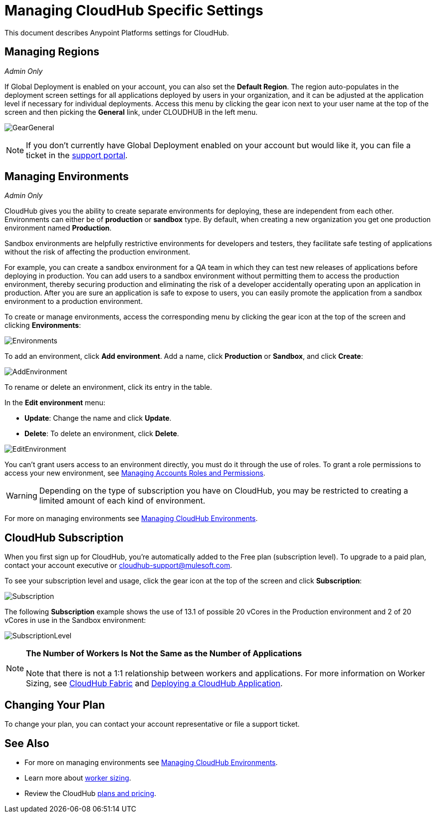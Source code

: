 = Managing CloudHub Specific Settings
:keywords: anypoint platform, permissions, configuring, cloudhub

This document describes Anypoint Platforms settings for CloudHub.

== Managing Regions

_Admin Only_

If Global Deployment is enabled on your account, you can also set the *Default Region*. The region auto-populates in the deployment screen settings for all applications deployed by users in your organization, and it can be adjusted at the application level if necessary for individual deployments. Access this menu by clicking the gear icon next to your user name at the top of the screen and then picking the *General* link, under CLOUDHUB in the left menu.

image:GearGeneral.png[GearGeneral]

[NOTE]
If you don't currently have Global Deployment enabled on your account but would like it, you can file a ticket in the link:/anypoint-platform-administration/community-and-support[support portal].

== Managing Environments

_Admin Only_

CloudHub gives you the ability to create separate environments for deploying, these are independent from each other. Environments can either be of *production* or *sandbox* type. By default, when creating a new organization you get one production environment named *Production*.

Sandbox environments are helpfully restrictive environments for developers and testers, they facilitate safe testing of applications without the risk of affecting the production environment.

For example, you can create a sandbox environment for a QA team in which they can test new releases of applications before deploying in production. You can add users to a sandbox environment without permitting them to access the production environment, thereby securing production and eliminating the risk of a developer accidentally operating upon an application in production. After you are sure an application is safe to expose to users, you can easily promote the application from a sandbox environment to a production environment.

To create or manage environments, access the corresponding menu by clicking the gear icon at the top of the screen and clicking *Environments*:

image:Environments.png[Environments]

To add an environment, click *Add environment*. Add a name, click *Production* or *Sandbox*, and click *Create*:

image:AddEnvironment.png[AddEnvironment]

To rename or delete an environment, click its entry in the table.

In the *Edit environment* menu:

* *Update*: Change the name and click *Update*. 
* *Delete*: To delete an environment, click *Delete*.

image:EditEnvironment.png[EditEnvironment]

You can't grant users access to an environment directly, you must do it through the use of roles. To grant a role permissions to access your new environment, see link:/anypoint-platform-administration/managing-accounts-roles-and-permissions[Managing Accounts Roles and Permissions].

[WARNING]
Depending on the type of subscription you have on CloudHub, you may be restricted to creating a limited amount of each kind of environment.

For more on managing environments see link:/anypoint-platform-administration/managing-cloudhub-environments[Managing CloudHub Environments].

== CloudHub Subscription

When you first sign up for CloudHub, you're automatically added to the Free plan (subscription level). To upgrade to a paid plan, contact your account executive or cloudhub-support@mulesoft.com.

To see your subscription level and usage, click the gear icon at the top of the screen and click *Subscription*:

image:Subscription.png[Subscription]

The following *Subscription* example shows the use of 13.1 of possible 20 vCores in the Production environment and 2 of 20 vCores in use in the Sandbox environment: +

image:SubscriptionLevel.png[SubscriptionLevel]

[NOTE]
*The Number of Workers Is Not the Same as the Number of Applications* +
 +
Note that there is not a 1:1 relationship between workers and applications. For more information on Worker Sizing, see link:/runtime-manager/cloudhub-fabric[CloudHub Fabric] and link:/runtime-manager/deploying-a-cloudhub-application[Deploying a CloudHub Application].

== Changing Your Plan

To change your plan, you can contact your account representative or file a support ticket.

== See Also

* For more on managing environments see link:/anypoint-platform-administration/managing-cloudhub-environments[Managing CloudHub Environments].
* Learn more about link:/anypoint-platform-administration/deploying-a-cloudhub-application[worker sizing].
* Review the CloudHub link:http://www.mulesoft.com/cloudhub/pricing[plans and pricing].
